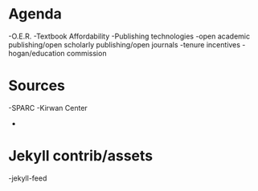 * Agenda
-O.E.R.
-Textbook Affordability
-Publishing technologies
-open academic publishing/open scholarly publishing/open journals
-tenure incentives
-hogan/education commission

* Sources
-SPARC
-Kirwan Center
-

* Jekyll contrib/assets
-jekyll-feed
